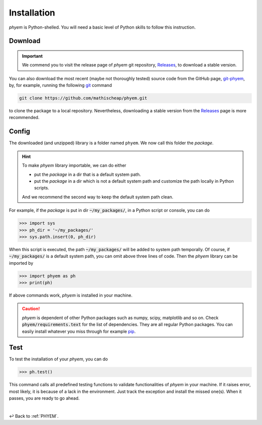 
.. _Install:

Installation
============

*phyem* is Python-shelled. You will need a basic level of Python skills to follow this instruction.

.. _Download:

Download
--------

.. important::

    We commend you to visit the release page of *phyem* git repository,
    `Releases <https://github.com/mathischeap/phyem/releases>`_, to download a stable version.


You can also download the most recent (maybe not thoroughly tested) source code from the GitHub page,
`git-phyem <https://github.com/mathischeap/phyem>`_, by, for example, running the following
`git <https://git-scm.com/>`_
command

.. code-block::

    git clone https://github.com/mathischeap/phyem.git

to clone the package to a local repository. Nevertheless, downloading a stable version from the
`Releases <https://github.com/mathischeap/phyem/releases>`_ page is more recommended.


.. _Config:

Config
------

The downloaded (and unzipped) library is a folder named ``phyem``. We now call this folder the *package*.

.. hint::

    To make *phyem* library importable, we can do either

    - put the *package* in a dir that is a default system path.
    - put the *package* in a dir which is not a default system path and customize the path locally in Python scripts.

    And we recommend the second way to keep the default system path clean.

For example, if the *package* is put in dir :code:`~/my_packages/`, in a Python
script or console, you can do

.. code-block::

    >>> import sys
    >>> ph_dir = '~/my_packages/'
    >>> sys.path.insert(0, ph_dir)

When this script is executed, the path :code:`~/my_packages/` will be added to system path temporally.
Of course, if :code:`~/my_packages/` is a default system path, you can omit above three lines of code.
Then the *phyem* library can be imported by

.. code-block::

    >>> import phyem as ph
    >>> print(ph)

If above commands work, *phyem* is installed in your machine.

.. caution::

    *phyem* is dependent of other Python packages such as numpy, scipy, matplotlib and so on. Check
    :code:`phyem/requirements.text` for the list of dependencies. They are all
    regular Python packages. You can easily install whatever you miss through
    for example `pip <https://pypi.org/>`_.


.. _Test:

Test
----
To test the installation of your *phyem*, you can do

.. code-block::

    >>> ph.test()

This command calls all predefined testing functions to validate functionalities of *phyem* in your machine. If
it raises error, most likely, it is because of a lack in the environment. Just track the exception and install
the missed one(s). When it passes, you are ready to go ahead.

|

↩️  Back to :ref:`PHYEM`.
